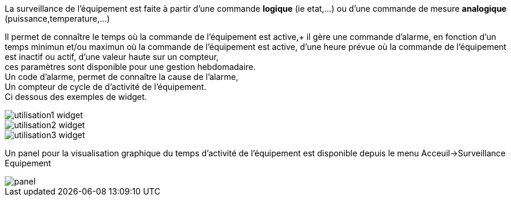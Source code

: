 
La surveillance de l'équipement est faite à partir d'une commande *logique* (ie etat,...) ou d'une commande de mesure *analogique* (puissance,temperature,...)

Il permet de connaître le temps où la commande de l'équipement est active,+
il gère une commande d'alarme, en fonction d'un temps minimun et/ou maximun où la commande de l'équipement est active, d'une heure prévue où la commande de l'équipement est inactif ou actif, d'une valeur haute sur un compteur, +
ces paramètres sont disponible pour une gestion hebdomadaire. +
Un code d'alarme, permet de connaître la cause de l'alarme, +
Un compteur de cycle de d'activité de l'équipement. +
Ci dessous des exemples de widget.

image::../images/utilisation1-widget.png[]

image::../images/utilisation2-widget.png[]

image::../images/utilisation3-widget.png[]

Un panel pour la visualisation graphique du temps d'activité de l'équipement est disponible depuis le menu Acceuil->Surveillance Equipement

image::../images/panel.png[]
